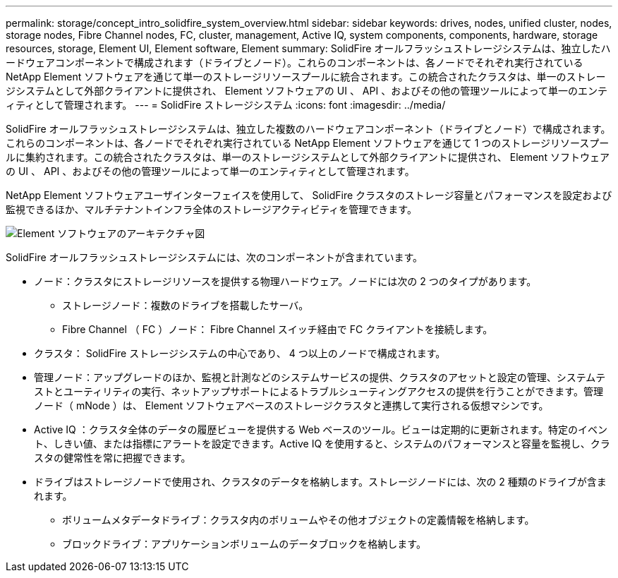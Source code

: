 ---
permalink: storage/concept_intro_solidfire_system_overview.html 
sidebar: sidebar 
keywords: drives, nodes, unified cluster, nodes, storage nodes, Fibre Channel nodes, FC, cluster, management, Active IQ, system components, components, hardware, storage resources, storage, Element UI, Element software, Element 
summary: SolidFire オールフラッシュストレージシステムは、独立したハードウェアコンポーネントで構成されます（ドライブとノード）。これらのコンポーネントは、各ノードでそれぞれ実行されている NetApp Element ソフトウェアを通じて単一のストレージリソースプールに統合されます。この統合されたクラスタは、単一のストレージシステムとして外部クライアントに提供され、 Element ソフトウェアの UI 、 API 、およびその他の管理ツールによって単一のエンティティとして管理されます。 
---
= SolidFire ストレージシステム
:icons: font
:imagesdir: ../media/


[role="lead"]
SolidFire オールフラッシュストレージシステムは、独立した複数のハードウェアコンポーネント（ドライブとノード）で構成されます。これらのコンポーネントは、各ノードでそれぞれ実行されている NetApp Element ソフトウェアを通じて 1 つのストレージリソースプールに集約されます。この統合されたクラスタは、単一のストレージシステムとして外部クライアントに提供され、 Element ソフトウェアの UI 、 API 、およびその他の管理ツールによって単一のエンティティとして管理されます。

NetApp Element ソフトウェアユーザインターフェイスを使用して、 SolidFire クラスタのストレージ容量とパフォーマンスを設定および監視できるほか、マルチテナントインフラ全体のストレージアクティビティを管理できます。

image::../media/solidfire_concepts_architecture_image.gif[Element ソフトウェアのアーキテクチャ図]

SolidFire オールフラッシュストレージシステムには、次のコンポーネントが含まれています。

* ノード：クラスタにストレージリソースを提供する物理ハードウェア。ノードには次の 2 つのタイプがあります。
+
** ストレージノード：複数のドライブを搭載したサーバ。
** Fibre Channel （ FC ）ノード： Fibre Channel スイッチ経由で FC クライアントを接続します。


* クラスタ： SolidFire ストレージシステムの中心であり、 4 つ以上のノードで構成されます。
* 管理ノード：アップグレードのほか、監視と計測などのシステムサービスの提供、クラスタのアセットと設定の管理、システムテストとユーティリティの実行、ネットアップサポートによるトラブルシューティングアクセスの提供を行うことができます。管理ノード（ mNode ）は、 Element ソフトウェアベースのストレージクラスタと連携して実行される仮想マシンです。
* Active IQ ：クラスタ全体のデータの履歴ビューを提供する Web ベースのツール。ビューは定期的に更新されます。特定のイベント、しきい値、または指標にアラートを設定できます。Active IQ を使用すると、システムのパフォーマンスと容量を監視し、クラスタの健常性を常に把握できます。
* ドライブはストレージノードで使用され、クラスタのデータを格納します。ストレージノードには、次の 2 種類のドライブが含まれます。
+
** ボリュームメタデータドライブ：クラスタ内のボリュームやその他オブジェクトの定義情報を格納します。
** ブロックドライブ：アプリケーションボリュームのデータブロックを格納します。



